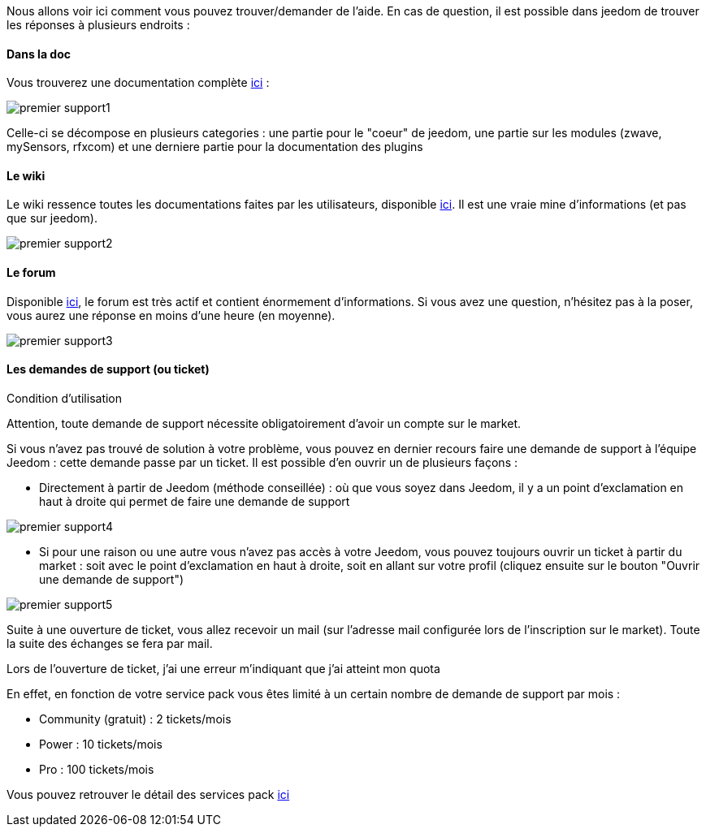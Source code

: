 Nous allons voir ici comment vous pouvez trouver/demander de l'aide. En cas de question, il est possible dans jeedom de trouver les réponses à plusieurs endroits : 

==== Dans la doc

Vous trouverez une documentation complète link:https://doc.jeedom.fr[ici] :

image::../images/premier-support1.PNG[]

Celle-ci se décompose en plusieurs categories : une partie pour le "coeur" de jeedom, une partie sur les modules (zwave, mySensors, rfxcom) et une derniere partie pour la documentation des plugins

==== Le wiki

Le wiki ressence toutes les documentations faites par les utilisateurs, disponible link:https://wiki.jeedom.fr/[ici]. Il est une vraie mine d'informations (et pas que sur jeedom).

image::../images/premier-support2.PNG[]

==== Le forum

Disponible link:https://forum.jeedom.fr/[ici], le forum est très actif et contient énormement d'informations. Si vous avez une question, n'hésitez pas à la poser, vous aurez une réponse en moins d'une heure (en moyenne).

image::../images/premier-support3.PNG[]

==== Les demandes de support (ou ticket)

[panel,danger]
.Condition d'utilisation
--
Attention, toute demande de support nécessite obligatoirement d'avoir un compte sur le market.
--

Si vous n'avez pas trouvé de solution à votre problème, vous pouvez en dernier recours faire une demande de support à l'équipe Jeedom : cette demande passe par un ticket. Il est possible d'en ouvrir un de plusieurs façons : 

- Directement à partir de Jeedom (méthode conseillée) : où que vous soyez dans Jeedom, il y a un point d'exclamation en haut à droite qui permet de faire une demande de support

image::../images/premier-support4.PNG[]

- Si pour une raison ou une autre vous n'avez pas accès à votre Jeedom, vous pouvez toujours ouvrir un ticket à partir du market : soit avec le point d'exclamation en haut à droite, soit en allant sur votre profil (cliquez ensuite sur le bouton "Ouvrir une demande de support")

image::../images/premier-support5.PNG[]

Suite à une ouverture de ticket, vous allez recevoir un mail (sur l'adresse mail configurée lors de l'inscription sur le market). Toute la suite des échanges se fera par mail.



[panel,primary]
.Lors de l'ouverture de ticket, j'ai une erreur m'indiquant que j'ai atteint mon quota
--
En effet, en fonction de votre service pack vous êtes limité à un certain nombre de demande de support par mois : 

- Community (gratuit) : 2 tickets/mois
- Power : 10 tickets/mois
- Pro :  100 tickets/mois

Vous pouvez retrouver le détail des services pack link:https://blog.jeedom.fr/?p=1215[ici]

--
